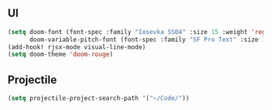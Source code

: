 ** UI
#+begin_src emacs-lisp
(setq doom-font (font-spec :family "Iosevka SS04" :size 15 :weight 'regular)
      doom-variable-pitch-font (font-spec :family "SF Pro Text" :size 15))
(add-hook! rjsx-mode visual-line-mode)
(setq doom-theme 'doom-rouge)
#+end_src
** Projectile
#+begin_src emacs-lisp
(setq projectile-project-search-path '("~/Code/"))
#+end_src

